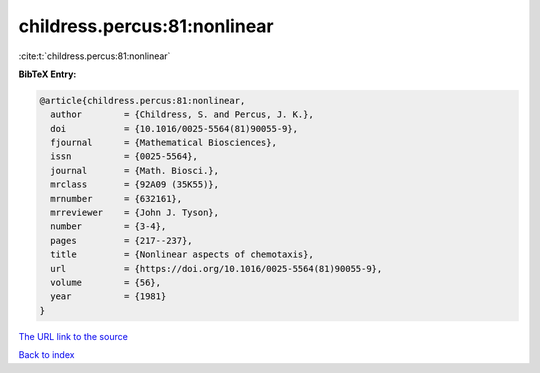 childress.percus:81:nonlinear
=============================

:cite:t:`childress.percus:81:nonlinear`

**BibTeX Entry:**

.. code-block:: bibtex

   @article{childress.percus:81:nonlinear,
     author        = {Childress, S. and Percus, J. K.},
     doi           = {10.1016/0025-5564(81)90055-9},
     fjournal      = {Mathematical Biosciences},
     issn          = {0025-5564},
     journal       = {Math. Biosci.},
     mrclass       = {92A09 (35K55)},
     mrnumber      = {632161},
     mrreviewer    = {John J. Tyson},
     number        = {3-4},
     pages         = {217--237},
     title         = {Nonlinear aspects of chemotaxis},
     url           = {https://doi.org/10.1016/0025-5564(81)90055-9},
     volume        = {56},
     year          = {1981}
   }
`The URL link to the source <https://doi.org/10.1016/0025-5564(81)90055-9>`_


`Back to index <../By-Cite-Keys.html>`_
